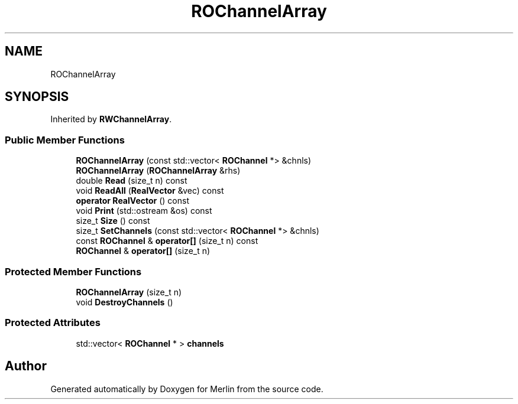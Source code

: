 .TH "ROChannelArray" 3 "Fri Aug 4 2017" "Version 5.02" "Merlin" \" -*- nroff -*-
.ad l
.nh
.SH NAME
ROChannelArray
.SH SYNOPSIS
.br
.PP
.PP
Inherited by \fBRWChannelArray\fP\&.
.SS "Public Member Functions"

.in +1c
.ti -1c
.RI "\fBROChannelArray\fP (const std::vector< \fBROChannel\fP *> &chnls)"
.br
.ti -1c
.RI "\fBROChannelArray\fP (\fBROChannelArray\fP &rhs)"
.br
.ti -1c
.RI "double \fBRead\fP (size_t n) const"
.br
.ti -1c
.RI "void \fBReadAll\fP (\fBRealVector\fP &vec) const"
.br
.ti -1c
.RI "\fBoperator RealVector\fP () const"
.br
.ti -1c
.RI "void \fBPrint\fP (std::ostream &os) const"
.br
.ti -1c
.RI "size_t \fBSize\fP () const"
.br
.ti -1c
.RI "size_t \fBSetChannels\fP (const std::vector< \fBROChannel\fP *> &chnls)"
.br
.ti -1c
.RI "const \fBROChannel\fP & \fBoperator[]\fP (size_t n) const"
.br
.ti -1c
.RI "\fBROChannel\fP & \fBoperator[]\fP (size_t n)"
.br
.in -1c
.SS "Protected Member Functions"

.in +1c
.ti -1c
.RI "\fBROChannelArray\fP (size_t n)"
.br
.ti -1c
.RI "void \fBDestroyChannels\fP ()"
.br
.in -1c
.SS "Protected Attributes"

.in +1c
.ti -1c
.RI "std::vector< \fBROChannel\fP * > \fBchannels\fP"
.br
.in -1c

.SH "Author"
.PP 
Generated automatically by Doxygen for Merlin from the source code\&.
